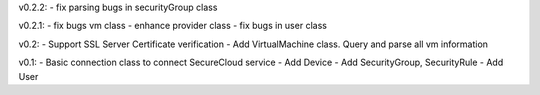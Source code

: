 v0.2.2:
- fix parsing bugs in securityGroup class

v0.2.1:
- fix bugs vm class
- enhance provider class
- fix bugs in user class

v0.2: 
- Support SSL Server Certificate verification
- Add VirtualMachine class. Query and parse all vm information

v0.1:
- Basic connection class to connect SecureCloud service
- Add Device 
- Add SecurityGroup, SecurityRule
- Add User